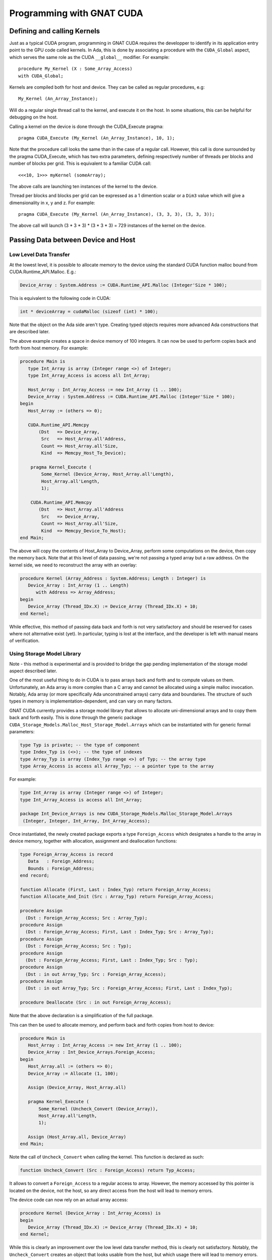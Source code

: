 **************************************
Programming with GNAT CUDA
**************************************

Defining and calling Kernels
============================

Just as a typical CUDA program, programming in GNAT CUDA requires the 
developper to identify in its application entry point to the GPU code called
kernels. In Ada, this is done by associating a procedure with the ``CUDA_Global``
aspect, which serves the same role as the CUDA ``__global__`` modifier. For 
example::

    procedure My_Kernel (X : Some_Array_Access)
    with CUDA_Global;

Kernels are compiled both for host and device. They can be called as regular
procedures, e.g::

    My_Kernel (An_Array_Instance);

Will do a regular single thread call to the kernel, and execute it on the host.
In some situations, this can be helpful for debugging on the host.

Calling a kernel on the device is done through the CUDA_Execute pragma::

    pragma CUDA_Execute (My_Kernel (An_Array_Instance), 10, 1);

Note that the procedure call looks the same than in the case of a regular call.
However, this call is done surrounded by the pragma CUDA_Execute, which has two
extra parameters, defining respectively number of threads per blocks and number
of blocks per grid. This is equivalent to a familiar CUDA call::

    <<<10, 1>>> myKernel (someArray);

The above calls are launching ten instances of the kernel to the device.

Thread per blocks and blocks per grid can be expressed as a 1 dimention scalar
or a ``Dim3`` value which will give a dimensionality in x, y and z. For example::

   pragma CUDA_Execute (My_Kernel (An_Array_Instance), (3, 3, 3), (3, 3, 3));

The above call will launch (3 * 3 * 3) * (3 * 3 * 3) = 729 instances of the 
kernel on the device.

Passing Data between Device and Host
====================================

Low Level Data Transfer
-----------------------

At the lowest level, it is possible to allocate memory to the device using the
standard CUDA function malloc bound from CUDA.Runtime_API.Malloc. E.g.:

.. code-block:: ada

 Device_Array : System.Address := CUDA.Runtime_API.Malloc (Integer'Size * 100);

This is equivalent to the following code in CUDA:

.. code-block:: c

 int * deviceArray = cudaMalloc (sizeof (int) * 100);

Note that the object on the Ada side aren't type. Creating typed objects 
requires more advanced Ada constructions that are described later.

The above example creates a space in device memory of 100 integers. It can 
now be used to perform copies back and forth from host memory. For example:

.. code-block:: ada

    procedure Main is
       type Int_Array is array (Integer range <>) of Integer;
       type Int_Array_Access is access all Int_Array;

       Host_Array : Int_Array_Access := new Int_Array (1 .. 100);
       Device_Array : System.Address := CUDA.Runtime_API.Malloc (Integer'Size * 100);
    begin
       Host_Array := (others => 0);

       CUDA.Runtime_API.Memcpy
           (Dst   => Device_Array,
            Src   => Host_Array.all'Address,
            Count => Host_Array.all'Size,
            Kind  => Memcpy_Host_To_Device);

        pragma Kernel_Execute (
            Some_Kernel (Device_Array, Host_Array.all'Length),
            Host_Array.all'Length,
            1);

        CUDA.Runtime_API.Memcpy
           (Dst   => Host_Array.all'Address
            Src   => Device_Array,
            Count => Host_Array.all'Size,
            Kind  => Memcpy_Device_To_Host);
    end Main;

The above will copy the contents of Host_Array to Device_Array, perform some
computations on the device, then copy the memory back. Note that at this level
of data passing, we're not passing a typed array but a raw address. On the 
kernel side, we need to reconstruct the array with an overlay:

.. code-block:: ada

    procedure Kernel (Array_Address : System.Address; Length : Integer) is
       Device_Array : Int_Array (1 .. Length)
          with Address => Array_Address;
    begin
       Device_Array (Thread_IDx.X) := Device_Array (Thread_IDx.X) + 10;
    end Kernel;

While effective, this method of passing data back and forth is not very 
satisfactory and should be reserved for cases where not alternative exist (yet).
In particular, typing is lost at the interface, and the developer is left with
manual means of verification.

Using Storage Model Library
---------------------------

Note - this method is experimental and is provided to bridge the gap pending 
implementation of the storage model aspect described later.

One of the most useful thing to do in CUDA is to pass arrays back and forth
and to compute values on them. Unfortunately, an Ada array is more complex than
a C array and cannot be allocated using a simple malloc invocation. Notably,
Ada array (or more specifically Ada unconstrained arrays) carry data and 
boundaries. The structure of such types in memory is implementation-dependent,
and can vary on many factors.

GNAT CUDA currently provides a storage model library that allows to allocate
uni-dimensional arrays and to copy them back and forth easily. This is done
through the generic package ``CUDA_Storage_Models.Malloc_Host_Storage_Model.Arrays``
which can be instantiated with for generic formal parameters:

.. code-block:: ada

   type Typ is private; -- the type of component
   type Index_Typ is (<>); -- the type of indexes
   type Array_Typ is array (Index_Typ range <>) of Typ; -- the array type
   type Array_Access is access all Array_Typ; -- a pointer type to the array

For example:

.. code-block:: ada

   type Int_Array is array (Integer range <>) of Integer;
   type Int_Array_Access is access all Int_Array;

   package Int_Device_Arrays is new CUDA_Storage_Models.Malloc_Storage_Model.Arrays 
    (Integer, Integer, Int_Array, Int_Array_Access);

Once instantiated, the newly created package exports a type ``Foreign_Access``
which designates a handle to the array in device memory, together with 
allocation, assignment and deallocation functions:

.. code-block:: ada

   type Foreign_Array_Access is record
      Data   : Foreign_Address;
      Bounds : Foreign_Address;
   end record;

   function Allocate (First, Last : Index_Typ) return Foreign_Array_Access;
   function Allocate_And_Init (Src : Array_Typ) return Foreign_Array_Access;

   procedure Assign
     (Dst : Foreign_Array_Access; Src : Array_Typ);
   procedure Assign
     (Dst : Foreign_Array_Access; First, Last : Index_Typ; Src : Array_Typ);
   procedure Assign
     (Dst : Foreign_Array_Access; Src : Typ);
   procedure Assign
     (Dst : Foreign_Array_Access; First, Last : Index_Typ; Src : Typ);
   procedure Assign
     (Dst : in out Array_Typ; Src : Foreign_Array_Access);
   procedure Assign
     (Dst : in out Array_Typ; Src : Foreign_Array_Access; First, Last : Index_Typ);

   procedure Deallocate (Src : in out Foreign_Array_Access);

Note that the above declaration is a simplification of the full package.

This can then be used to allocate memory, and perform back and forth copies from
host to device:

.. code-block:: ada

    procedure Main is
       Host_Array : Int_Array_Access := new Int_Array (1 .. 100);
       Device_Array : Int_Device_Arrays.Foreign_Access;
    begin
       Host_Array.all := (others => 0);
       Device_Array := Allocate (1, 100);

       Assign (Device_Array, Host_Array.all)
       
       pragma Kernel_Execute (
           Some_Kernel (Uncheck_Convert (Device_Array)),
           Host_Array.all'Length,
           1);

       Assign (Host_Array.all, Device_Array)
    end Main;

Note the call of ``Uncheck_Convert`` when calling the kernel. This function is 
declared as such:

.. code-block:: ada

    function Uncheck_Convert (Src : Foreign_Access) return Typ_Access;

It allows to convert a ``Foreign_Access`` to a regular access to array. However, the
memory accessed by this pointer is located on the device, not the host, so any
direct access from the host will lead to memory errors.

The device code can now rely on an actual array access:

.. code-block:: ada

    procedure Kernel (Device_Array : Int_Array_Access) is
    begin
       Device_Array (Thread_IDx.X) := Device_Array (Thread_IDx.X) + 10;
    end Kernel;

While this is clearly an improvement over the low level data transfer method, 
this is clearly not satisfactory. Notably, the ``Uncheck_Convert`` creates an
object that looks usable from the host, but which usage there will lead to memory
errors.

Using Storage Model Aspect
--------------------------

Storage Model is an extension to the Ada language that is currently under 
implementation. It is not yet available as part of the current version of the 
product but is on the close roadmap. Discussion around the generic capability 
can be found `here <https://github.com/AdaCore/ada-spark-rfcs/pull/76>`_.

GNAT CUDA provides a storage model that maps to CUDA primitives for allocation,
deallocation and copy. It is declared in the package ``CUDA.Storage_Models``.
Users may used directly ``CUDA.Storage_Models.Model`` or create their own
instances.

When a pointer type is associated with a CUDA storage model, memory allocation
will happen on the device. This allocation can be a single operation, or multiple
allocations and copies as it is the case in GNAT for unconstrained arrays. For 
example:

.. code-block:: ada

    type Int_Array is array (Integer range <>) of Integer;

    type Int_Array_Device_Access is access Int_Array
       with Designated_Storage_Model => CUDA.Storage_Model.Model;

    Device_Array : Int_Array_Device_Access := new Int_Array (1 .. 100);    

Moreover, copies between host and device will be instrumented to call proper
CUDA memory copy operations. The code can now be written:

.. code-block:: ada

    procedure Main is
       type Int_Array_Host_Access is access Int_Array;

       Host_Array : Int_Array_Host_Access := new Int_Array (1 .. 100);
       Device_Array : Int_Array_Device_Access := new Int_Array'(Host_Array.all);
    begin
       pragma Kernel_Execute (
           Some_Kernel (Device_Array),
           Host_Array.all'Length,
           1);

       Host_Array.all := Device_Array.all;
    end Main;

On the kernel side, CUDA.Storage_Model.Model is implemented as being the native
storage model (as opposed to the foreign device one from the host). 
``Int_Array_Device_Access`` can be used directly:

.. code-block:: ada

    procedure Kernel (Device_Array : Int_Array_Device_Access) is
    begin
       Device_Array (Thread_IDx.X) := Device_Array (Thread_IDx.X) + 10;
    end Kernel;

This is the intended way of sharing memory between device and host. Note that
the storage model can be extended to support capabilities such as streaming or 
unified memory.

